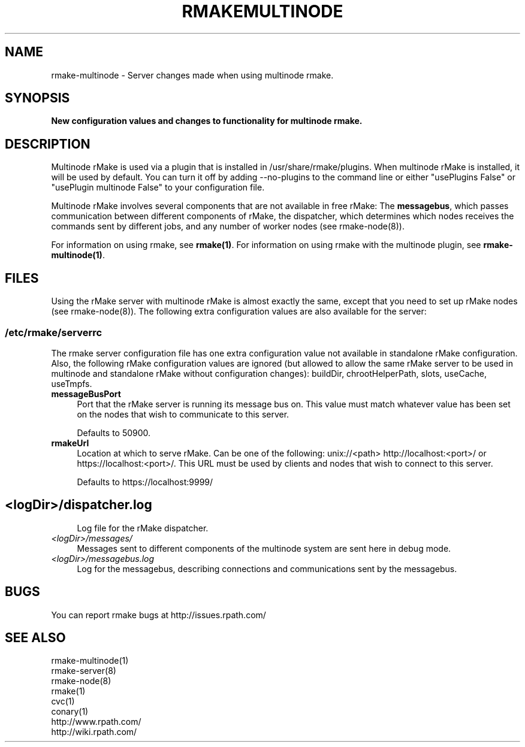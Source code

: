.\" Copyright (c) 2007 rPath, Inc.
.TH RMAKEMULTINODE 8 "17 Feb 2007" "rPath, Inc."
.SH NAME
rmake-multinode \- Server changes made when using multinode rmake.
.SH SYNOPSIS
.B New configuration values and changes to functionality for multinode rmake.
.SH DESCRIPTION
Multinode rMake is used via a plugin that is installed in
/usr/share/rmake/plugins.  When multinode rMake is installed, it will be used
by default.  You can turn it off by adding --no-plugins to the
command line or either "usePlugins False" or "usePlugin multinode False" to
your configuration file.

Multinode rMake involves several components that are not available in free rMake:  The \fBmessagebus\fR, which passes communication between different
components of rMake, the dispatcher, which determines which nodes receives
the commands sent by different jobs, and any number of worker nodes
(see rmake-node(8)).

For information on using rmake, see \fBrmake(1)\fR.
For information on using rmake with the multinode plugin, see \fBrmake-multinode(1)\fR.

.SH FILES
Using the rMake server with multinode rMake is almost exactly the same,
except that you need to set up rMake nodes (see rmake-node(8)).  The following 
extra configuration values are also available for the server:

.\" do not put excess space in the file list
.PD 0
.SS /etc/rmake/serverrc
The rmake server configuration file has one extra configuration value not available in standalone rMake configuration.  Also, the following rMake configuration values are ignored (but allowed to allow the same rMake server to be used in multinode and standalone rMake without configuration changes):  buildDir, chrootHelperPath, slots, useCache, useTmpfs.

.TP 4
.B messageBusPort
Port that the rMake server is running its message bus on.  This value must match whatever value has been set on the nodes that wish to communicate to this server.

Defaults to 50900.
.TP 4
.B rmakeUrl
Location at which to serve rMake.  Can be one of the following:
unix://<path>  http://localhost:<port>/ or https://localhost:<port>/.  This
URL must be used by clients and nodes that wish to connect to this server.

Defaults to https://localhost:9999/
.TP
.SH
.TP 4
.I <logDir>/dispatcher.log
Log file for the rMake dispatcher. 
.TP
.I <logDir>/messages/
Messages sent to different components of the multinode system are sent here in debug mode.
.TP
.I <logDir>/messagebus.log
Log for the messagebus, describing connections and communications sent by the messagebus.
.SH BUGS
You can report rmake bugs at http://issues.rpath.com/
.\"
.\"
.\"
.SH "SEE ALSO"
rmake-multinode(1)
.br
rmake-server(8)
.br
rmake-node(8)
.br
rmake(1)
.br
cvc(1)
.br
conary(1)
.br
http://www.rpath.com/
.br
http://wiki.rpath.com/
